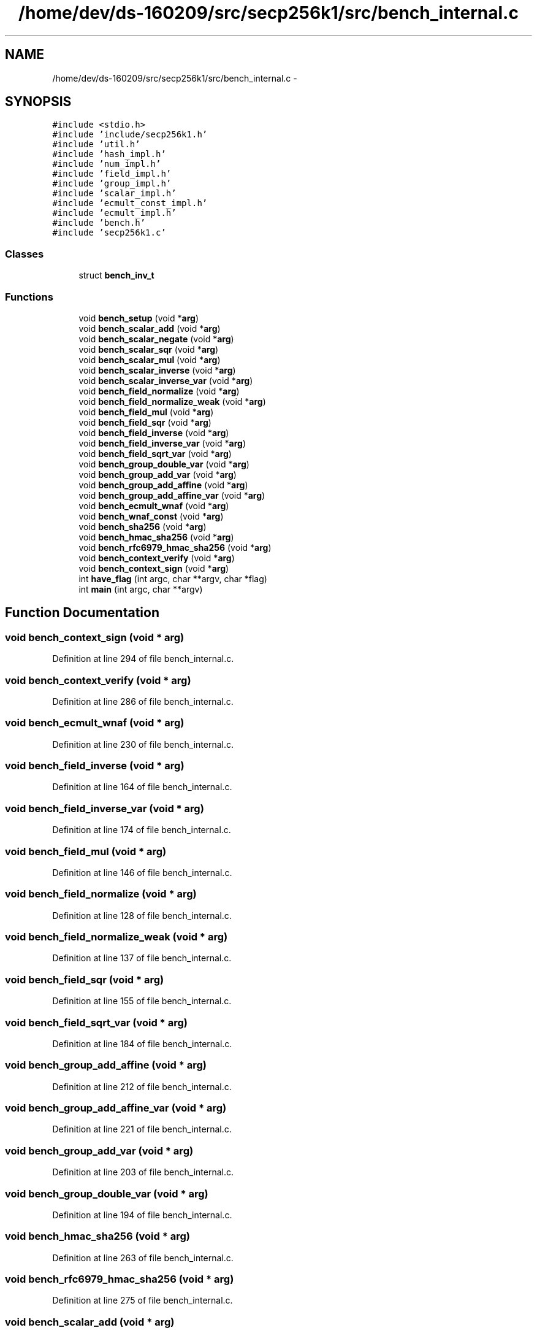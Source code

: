 .TH "/home/dev/ds-160209/src/secp256k1/src/bench_internal.c" 3 "Wed Feb 10 2016" "Version 1.0.0.0" "darksilk" \" -*- nroff -*-
.ad l
.nh
.SH NAME
/home/dev/ds-160209/src/secp256k1/src/bench_internal.c \- 
.SH SYNOPSIS
.br
.PP
\fC#include <stdio\&.h>\fP
.br
\fC#include 'include/secp256k1\&.h'\fP
.br
\fC#include 'util\&.h'\fP
.br
\fC#include 'hash_impl\&.h'\fP
.br
\fC#include 'num_impl\&.h'\fP
.br
\fC#include 'field_impl\&.h'\fP
.br
\fC#include 'group_impl\&.h'\fP
.br
\fC#include 'scalar_impl\&.h'\fP
.br
\fC#include 'ecmult_const_impl\&.h'\fP
.br
\fC#include 'ecmult_impl\&.h'\fP
.br
\fC#include 'bench\&.h'\fP
.br
\fC#include 'secp256k1\&.c'\fP
.br

.SS "Classes"

.in +1c
.ti -1c
.RI "struct \fBbench_inv_t\fP"
.br
.in -1c
.SS "Functions"

.in +1c
.ti -1c
.RI "void \fBbench_setup\fP (void *\fBarg\fP)"
.br
.ti -1c
.RI "void \fBbench_scalar_add\fP (void *\fBarg\fP)"
.br
.ti -1c
.RI "void \fBbench_scalar_negate\fP (void *\fBarg\fP)"
.br
.ti -1c
.RI "void \fBbench_scalar_sqr\fP (void *\fBarg\fP)"
.br
.ti -1c
.RI "void \fBbench_scalar_mul\fP (void *\fBarg\fP)"
.br
.ti -1c
.RI "void \fBbench_scalar_inverse\fP (void *\fBarg\fP)"
.br
.ti -1c
.RI "void \fBbench_scalar_inverse_var\fP (void *\fBarg\fP)"
.br
.ti -1c
.RI "void \fBbench_field_normalize\fP (void *\fBarg\fP)"
.br
.ti -1c
.RI "void \fBbench_field_normalize_weak\fP (void *\fBarg\fP)"
.br
.ti -1c
.RI "void \fBbench_field_mul\fP (void *\fBarg\fP)"
.br
.ti -1c
.RI "void \fBbench_field_sqr\fP (void *\fBarg\fP)"
.br
.ti -1c
.RI "void \fBbench_field_inverse\fP (void *\fBarg\fP)"
.br
.ti -1c
.RI "void \fBbench_field_inverse_var\fP (void *\fBarg\fP)"
.br
.ti -1c
.RI "void \fBbench_field_sqrt_var\fP (void *\fBarg\fP)"
.br
.ti -1c
.RI "void \fBbench_group_double_var\fP (void *\fBarg\fP)"
.br
.ti -1c
.RI "void \fBbench_group_add_var\fP (void *\fBarg\fP)"
.br
.ti -1c
.RI "void \fBbench_group_add_affine\fP (void *\fBarg\fP)"
.br
.ti -1c
.RI "void \fBbench_group_add_affine_var\fP (void *\fBarg\fP)"
.br
.ti -1c
.RI "void \fBbench_ecmult_wnaf\fP (void *\fBarg\fP)"
.br
.ti -1c
.RI "void \fBbench_wnaf_const\fP (void *\fBarg\fP)"
.br
.ti -1c
.RI "void \fBbench_sha256\fP (void *\fBarg\fP)"
.br
.ti -1c
.RI "void \fBbench_hmac_sha256\fP (void *\fBarg\fP)"
.br
.ti -1c
.RI "void \fBbench_rfc6979_hmac_sha256\fP (void *\fBarg\fP)"
.br
.ti -1c
.RI "void \fBbench_context_verify\fP (void *\fBarg\fP)"
.br
.ti -1c
.RI "void \fBbench_context_sign\fP (void *\fBarg\fP)"
.br
.ti -1c
.RI "int \fBhave_flag\fP (int argc, char **argv, char *flag)"
.br
.ti -1c
.RI "int \fBmain\fP (int argc, char **argv)"
.br
.in -1c
.SH "Function Documentation"
.PP 
.SS "void bench_context_sign (void * arg)"

.PP
Definition at line 294 of file bench_internal\&.c\&.
.SS "void bench_context_verify (void * arg)"

.PP
Definition at line 286 of file bench_internal\&.c\&.
.SS "void bench_ecmult_wnaf (void * arg)"

.PP
Definition at line 230 of file bench_internal\&.c\&.
.SS "void bench_field_inverse (void * arg)"

.PP
Definition at line 164 of file bench_internal\&.c\&.
.SS "void bench_field_inverse_var (void * arg)"

.PP
Definition at line 174 of file bench_internal\&.c\&.
.SS "void bench_field_mul (void * arg)"

.PP
Definition at line 146 of file bench_internal\&.c\&.
.SS "void bench_field_normalize (void * arg)"

.PP
Definition at line 128 of file bench_internal\&.c\&.
.SS "void bench_field_normalize_weak (void * arg)"

.PP
Definition at line 137 of file bench_internal\&.c\&.
.SS "void bench_field_sqr (void * arg)"

.PP
Definition at line 155 of file bench_internal\&.c\&.
.SS "void bench_field_sqrt_var (void * arg)"

.PP
Definition at line 184 of file bench_internal\&.c\&.
.SS "void bench_group_add_affine (void * arg)"

.PP
Definition at line 212 of file bench_internal\&.c\&.
.SS "void bench_group_add_affine_var (void * arg)"

.PP
Definition at line 221 of file bench_internal\&.c\&.
.SS "void bench_group_add_var (void * arg)"

.PP
Definition at line 203 of file bench_internal\&.c\&.
.SS "void bench_group_double_var (void * arg)"

.PP
Definition at line 194 of file bench_internal\&.c\&.
.SS "void bench_hmac_sha256 (void * arg)"

.PP
Definition at line 263 of file bench_internal\&.c\&.
.SS "void bench_rfc6979_hmac_sha256 (void * arg)"

.PP
Definition at line 275 of file bench_internal\&.c\&.
.SS "void bench_scalar_add (void * arg)"

.PP
Definition at line 59 of file bench_internal\&.c\&.
.SS "void bench_scalar_inverse (void * arg)"

.PP
Definition at line 108 of file bench_internal\&.c\&.
.SS "void bench_scalar_inverse_var (void * arg)"

.PP
Definition at line 118 of file bench_internal\&.c\&.
.SS "void bench_scalar_mul (void * arg)"

.PP
Definition at line 86 of file bench_internal\&.c\&.
.SS "void bench_scalar_negate (void * arg)"

.PP
Definition at line 68 of file bench_internal\&.c\&.
.SS "void bench_scalar_sqr (void * arg)"

.PP
Definition at line 77 of file bench_internal\&.c\&.
.SS "void bench_setup (void * arg)"

.PP
Definition at line 30 of file bench_internal\&.c\&.
.SS "void bench_sha256 (void * arg)"

.PP
Definition at line 251 of file bench_internal\&.c\&.
.SS "void bench_wnaf_const (void * arg)"

.PP
Definition at line 240 of file bench_internal\&.c\&.
.SS "int have_flag (int argc, char ** argv, char * flag)"

.PP
Definition at line 303 of file bench_internal\&.c\&.
.SS "int main (int argc, char ** argv)"

.PP
Definition at line 318 of file bench_internal\&.c\&.
.SH "Author"
.PP 
Generated automatically by Doxygen for darksilk from the source code\&.
